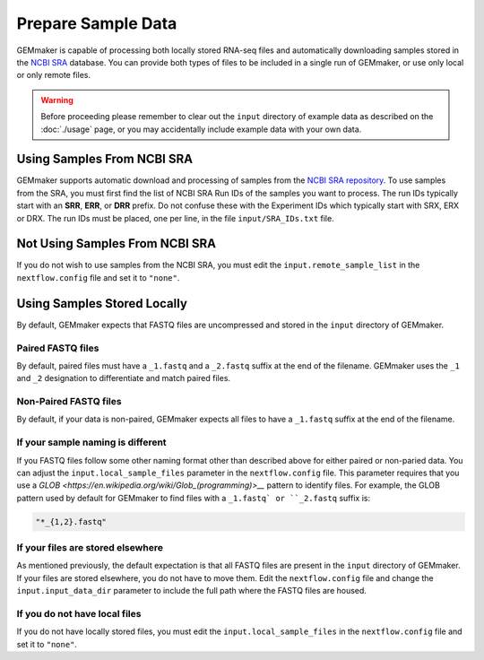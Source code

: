 Prepare Sample Data
-------------------
GEMmaker is capable of processing both locally stored RNA-seq files and automatically downloading samples stored in the `NCBI SRA <https://www.ncbi.nlm.nih.gov/sra>`__ database.  You can provide both types of files to be included in a single run of GEMmaker, or use only local or only remote files.

.. warning::

  Before proceeding please remember to clear out the ``input`` directory of example data as described on the :doc:`./usage` page, or you may accidentally include example data with your own data.

Using Samples From NCBI SRA
```````````````````````````
GEMmaker supports automatic download and processing of samples from the `NCBI SRA repository <https://www.ncbi.nlm.nih.gov/sra>`__.  To use samples from the SRA, you must first find the list of NCBI SRA Run IDs of the samples you want to process. The run IDs typically start with an **SRR**, **ERR**, or **DRR** prefix.  Do not confuse these with the Experiment IDs which typically start with SRX, ERX or DRX.  The run IDs must be placed, one per line, in the file ``input/SRA_IDs.txt`` file.

Not Using Samples From NCBI SRA
```````````````````````````````
If you do not wish to use samples from the NCBI SRA, you must edit the ``input.remote_sample_list``  in the ``nextflow.config`` file and set it to ``"none"``.

Using Samples Stored Locally
````````````````````````````
By default, GEMmaker expects that FASTQ files are uncompressed and stored in the ``input`` directory of GEMmaker.

Paired FASTQ files
''''''''''''''''''
By default, paired files must have a ``_1.fastq`` and a ``_2.fastq`` suffix at the end of the filename.  GEMmaker uses the ``_1`` and ``_2`` designation to differentiate and match paired files.

Non-Paired FASTQ files
''''''''''''''''''''''
By default, if your data is non-paired, GEMmaker expects all files to have a ``_1.fastq`` suffix at the end of the filename.

If your sample naming is different
''''''''''''''''''''''''''''''''''
If you FASTQ files follow some other naming format other than described above for either paired or non-paried data. You can adjust the ``input.local_sample_files`` parameter in the ``nextflow.config`` file.   This parameter requires that you use a `GLOB <https://en.wikipedia.org/wiki/Glob_(programming)>__` pattern to identify files.  For example, the GLOB pattern used by default for GEMmaker to find files with a ``_1.fastq` or ``_2.fastq`` suffix is:

.. code::

  "*_{1,2}.fastq"

If your files are stored elsewhere
''''''''''''''''''''''''''''''''''
As mentioned previously, the default expectation is that all FASTQ files are present in the ``input`` directory of GEMmaker.  If your files are stored elsewhere, you do not have to move them.  Edit the ``nextflow.config`` file and change the ``input.input_data_dir`` parameter to include the full path where the FASTQ files are housed.  

If you do not have local files
''''''''''''''''''''''''''''''
If you do not have locally stored files, you must edit the ``input.local_sample_files``  in the ``nextflow.config`` file and set it to ``"none"``.
